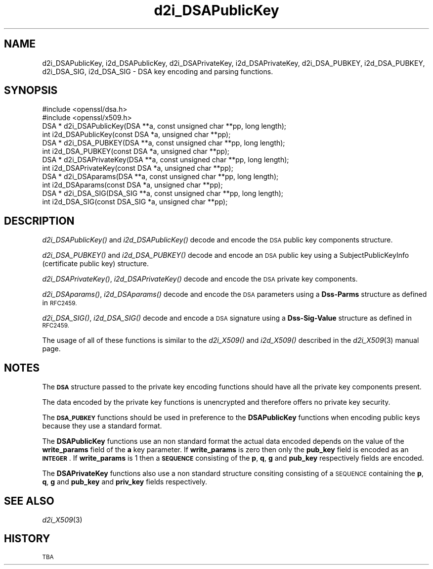 .\" Automatically generated by Pod::Man 4.09 (Pod::Simple 3.35)
.\"
.\" Standard preamble:
.\" ========================================================================
.de Sp \" Vertical space (when we can't use .PP)
.if t .sp .5v
.if n .sp
..
.de Vb \" Begin verbatim text
.ft CW
.nf
.ne \\$1
..
.de Ve \" End verbatim text
.ft R
.fi
..
.\" Set up some character translations and predefined strings.  \*(-- will
.\" give an unbreakable dash, \*(PI will give pi, \*(L" will give a left
.\" double quote, and \*(R" will give a right double quote.  \*(C+ will
.\" give a nicer C++.  Capital omega is used to do unbreakable dashes and
.\" therefore won't be available.  \*(C` and \*(C' expand to `' in nroff,
.\" nothing in troff, for use with C<>.
.tr \(*W-
.ds C+ C\v'-.1v'\h'-1p'\s-2+\h'-1p'+\s0\v'.1v'\h'-1p'
.ie n \{\
.    ds -- \(*W-
.    ds PI pi
.    if (\n(.H=4u)&(1m=24u) .ds -- \(*W\h'-12u'\(*W\h'-12u'-\" diablo 10 pitch
.    if (\n(.H=4u)&(1m=20u) .ds -- \(*W\h'-12u'\(*W\h'-8u'-\"  diablo 12 pitch
.    ds L" ""
.    ds R" ""
.    ds C` ""
.    ds C' ""
'br\}
.el\{\
.    ds -- \|\(em\|
.    ds PI \(*p
.    ds L" ``
.    ds R" ''
.    ds C`
.    ds C'
'br\}
.\"
.\" Escape single quotes in literal strings from groff's Unicode transform.
.ie \n(.g .ds Aq \(aq
.el       .ds Aq '
.\"
.\" If the F register is >0, we'll generate index entries on stderr for
.\" titles (.TH), headers (.SH), subsections (.SS), items (.Ip), and index
.\" entries marked with X<> in POD.  Of course, you'll have to process the
.\" output yourself in some meaningful fashion.
.\"
.\" Avoid warning from groff about undefined register 'F'.
.de IX
..
.if !\nF .nr F 0
.if \nF>0 \{\
.    de IX
.    tm Index:\\$1\t\\n%\t"\\$2"
..
.    if !\nF==2 \{\
.        nr % 0
.        nr F 2
.    \}
.\}
.\"
.\" Accent mark definitions (@(#)ms.acc 1.5 88/02/08 SMI; from UCB 4.2).
.\" Fear.  Run.  Save yourself.  No user-serviceable parts.
.    \" fudge factors for nroff and troff
.if n \{\
.    ds #H 0
.    ds #V .8m
.    ds #F .3m
.    ds #[ \f1
.    ds #] \fP
.\}
.if t \{\
.    ds #H ((1u-(\\\\n(.fu%2u))*.13m)
.    ds #V .6m
.    ds #F 0
.    ds #[ \&
.    ds #] \&
.\}
.    \" simple accents for nroff and troff
.if n \{\
.    ds ' \&
.    ds ` \&
.    ds ^ \&
.    ds , \&
.    ds ~ ~
.    ds /
.\}
.if t \{\
.    ds ' \\k:\h'-(\\n(.wu*8/10-\*(#H)'\'\h"|\\n:u"
.    ds ` \\k:\h'-(\\n(.wu*8/10-\*(#H)'\`\h'|\\n:u'
.    ds ^ \\k:\h'-(\\n(.wu*10/11-\*(#H)'^\h'|\\n:u'
.    ds , \\k:\h'-(\\n(.wu*8/10)',\h'|\\n:u'
.    ds ~ \\k:\h'-(\\n(.wu-\*(#H-.1m)'~\h'|\\n:u'
.    ds / \\k:\h'-(\\n(.wu*8/10-\*(#H)'\z\(sl\h'|\\n:u'
.\}
.    \" troff and (daisy-wheel) nroff accents
.ds : \\k:\h'-(\\n(.wu*8/10-\*(#H+.1m+\*(#F)'\v'-\*(#V'\z.\h'.2m+\*(#F'.\h'|\\n:u'\v'\*(#V'
.ds 8 \h'\*(#H'\(*b\h'-\*(#H'
.ds o \\k:\h'-(\\n(.wu+\w'\(de'u-\*(#H)/2u'\v'-.3n'\*(#[\z\(de\v'.3n'\h'|\\n:u'\*(#]
.ds d- \h'\*(#H'\(pd\h'-\w'~'u'\v'-.25m'\f2\(hy\fP\v'.25m'\h'-\*(#H'
.ds D- D\\k:\h'-\w'D'u'\v'-.11m'\z\(hy\v'.11m'\h'|\\n:u'
.ds th \*(#[\v'.3m'\s+1I\s-1\v'-.3m'\h'-(\w'I'u*2/3)'\s-1o\s+1\*(#]
.ds Th \*(#[\s+2I\s-2\h'-\w'I'u*3/5'\v'-.3m'o\v'.3m'\*(#]
.ds ae a\h'-(\w'a'u*4/10)'e
.ds Ae A\h'-(\w'A'u*4/10)'E
.    \" corrections for vroff
.if v .ds ~ \\k:\h'-(\\n(.wu*9/10-\*(#H)'\s-2\u~\d\s+2\h'|\\n:u'
.if v .ds ^ \\k:\h'-(\\n(.wu*10/11-\*(#H)'\v'-.4m'^\v'.4m'\h'|\\n:u'
.    \" for low resolution devices (crt and lpr)
.if \n(.H>23 .if \n(.V>19 \
\{\
.    ds : e
.    ds 8 ss
.    ds o a
.    ds d- d\h'-1'\(ga
.    ds D- D\h'-1'\(hy
.    ds th \o'bp'
.    ds Th \o'LP'
.    ds ae ae
.    ds Ae AE
.\}
.rm #[ #] #H #V #F C
.\" ========================================================================
.\"
.IX Title "d2i_DSAPublicKey 3"
.TH d2i_DSAPublicKey 3 "2016-01-28" "1.0.1r" "OpenSSL"
.\" For nroff, turn off justification.  Always turn off hyphenation; it makes
.\" way too many mistakes in technical documents.
.if n .ad l
.nh
.SH "NAME"
d2i_DSAPublicKey, i2d_DSAPublicKey, d2i_DSAPrivateKey, i2d_DSAPrivateKey,
d2i_DSA_PUBKEY, i2d_DSA_PUBKEY, d2i_DSA_SIG, i2d_DSA_SIG \- DSA key encoding
and parsing functions.
.SH "SYNOPSIS"
.IX Header "SYNOPSIS"
.Vb 2
\& #include <openssl/dsa.h>
\& #include <openssl/x509.h>
\&
\& DSA * d2i_DSAPublicKey(DSA **a, const unsigned char **pp, long length);
\&
\& int i2d_DSAPublicKey(const DSA *a, unsigned char **pp);
\&
\& DSA * d2i_DSA_PUBKEY(DSA **a, const unsigned char **pp, long length);
\&
\& int i2d_DSA_PUBKEY(const DSA *a, unsigned char **pp);
\&
\& DSA * d2i_DSAPrivateKey(DSA **a, const unsigned char **pp, long length);
\&
\& int i2d_DSAPrivateKey(const DSA *a, unsigned char **pp);
\&
\& DSA * d2i_DSAparams(DSA **a, const unsigned char **pp, long length);
\&
\& int i2d_DSAparams(const DSA *a, unsigned char **pp);
\&
\& DSA * d2i_DSA_SIG(DSA_SIG **a, const unsigned char **pp, long length);
\&
\& int i2d_DSA_SIG(const DSA_SIG *a, unsigned char **pp);
.Ve
.SH "DESCRIPTION"
.IX Header "DESCRIPTION"
\&\fId2i_DSAPublicKey()\fR and \fIi2d_DSAPublicKey()\fR decode and encode the \s-1DSA\s0 public key
components structure.
.PP
\&\fId2i_DSA_PUBKEY()\fR and \fIi2d_DSA_PUBKEY()\fR decode and encode an \s-1DSA\s0 public key using
a SubjectPublicKeyInfo (certificate public key) structure.
.PP
\&\fId2i_DSAPrivateKey()\fR, \fIi2d_DSAPrivateKey()\fR decode and encode the \s-1DSA\s0 private key
components.
.PP
\&\fId2i_DSAparams()\fR, \fIi2d_DSAparams()\fR decode and encode the \s-1DSA\s0 parameters using
a \fBDss-Parms\fR structure as defined in \s-1RFC2459.\s0
.PP
\&\fId2i_DSA_SIG()\fR, \fIi2d_DSA_SIG()\fR decode and encode a \s-1DSA\s0 signature using a
\&\fBDss-Sig-Value\fR structure as defined in \s-1RFC2459.\s0
.PP
The usage of all of these functions is similar to the \fId2i_X509()\fR and
\&\fIi2d_X509()\fR described in the \fId2i_X509\fR\|(3) manual page.
.SH "NOTES"
.IX Header "NOTES"
The \fB\s-1DSA\s0\fR structure passed to the private key encoding functions should have
all the private key components present.
.PP
The data encoded by the private key functions is unencrypted and therefore 
offers no private key security.
.PP
The \fB\s-1DSA_PUBKEY\s0\fR functions should be used in preference to the \fBDSAPublicKey\fR
functions when encoding public keys because they use a standard format.
.PP
The \fBDSAPublicKey\fR functions use an non standard format the actual data encoded
depends on the value of the \fBwrite_params\fR field of the \fBa\fR key parameter.
If \fBwrite_params\fR is zero then only the \fBpub_key\fR field is encoded as an
\&\fB\s-1INTEGER\s0\fR. If \fBwrite_params\fR is 1 then a \fB\s-1SEQUENCE\s0\fR consisting of the
\&\fBp\fR, \fBq\fR, \fBg\fR and \fBpub_key\fR respectively fields are encoded.
.PP
The \fBDSAPrivateKey\fR functions also use a non standard structure consiting
consisting of a \s-1SEQUENCE\s0 containing the \fBp\fR, \fBq\fR, \fBg\fR and \fBpub_key\fR and
\&\fBpriv_key\fR fields respectively.
.SH "SEE ALSO"
.IX Header "SEE ALSO"
\&\fId2i_X509\fR\|(3)
.SH "HISTORY"
.IX Header "HISTORY"
\&\s-1TBA\s0
